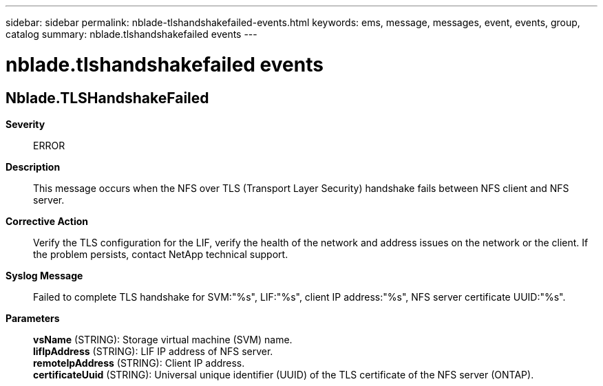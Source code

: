 ---
sidebar: sidebar
permalink: nblade-tlshandshakefailed-events.html
keywords: ems, message, messages, event, events, group, catalog
summary: nblade.tlshandshakefailed events
---

= nblade.tlshandshakefailed events
:toc: macro
:toclevels: 1
:hardbreaks:
:nofooter:
:icons: font
:linkattrs:
:imagesdir: ./media/

== Nblade.TLSHandshakeFailed
*Severity*::
ERROR
*Description*::
This message occurs when the NFS over TLS (Transport Layer Security) handshake fails between NFS client and NFS server.
*Corrective Action*::
Verify the TLS configuration for the LIF, verify the health of the network and address issues on the network or the client. If the problem persists, contact NetApp technical support.
*Syslog Message*::
Failed to complete TLS handshake for SVM:"%s", LIF:"%s", client IP address:"%s", NFS server certificate UUID:"%s".
*Parameters*::
*vsName* (STRING): Storage virtual machine (SVM) name.
*lifIpAddress* (STRING): LIF IP address of NFS server.
*remoteIpAddress* (STRING): Client IP address.
*certificateUuid* (STRING): Universal unique identifier (UUID) of the TLS certificate of the NFS server (ONTAP).
